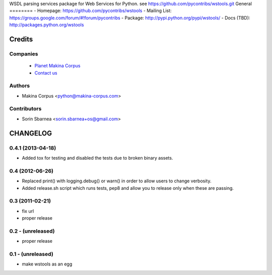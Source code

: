 WSDL parsing services package for Web Services for Python. see https://github.com/pycontribs/wstools.git
General
========
- Homepage:	https://github.com/pycontribs/wstools
- Mailing List:	https://groups.google.com/forum/#!forum/pycontribs
- Package:	http://pypi.python.org/pypi/wstools/
- Docs (TBD):	http://packages.python.org/wstools

Credits
========
Companies
---------
|makinacom|_

  * `Planet Makina Corpus <http://www.makina-corpus.org>`_
  * `Contact us <mailto:python@makina-corpus.org>`_

.. |makinacom| image:: http://depot.makina-corpus.org/public/logo.gif
.. _makinacom:  http://www.makina-corpus.com

Authors
------------

- Makina Corpus <python@makina-corpus.com>

Contributors
-----------------
- Sorin Sbarnea <sorin.sbarnea+os@gmail.com>


CHANGELOG
===========

0.4.1 (2013-04-18)
---------------------
- Added tox for testing and disabled the tests due to broken binary assets.

0.4 (2012-06-26)
----------------------
- Replaced print() with logging.debug() or warn() in order to allow users to change verbosity.
- Added release.sh script which runs tests, pep8 and allow you to release only when these are passing.

0.3 (2011-02-21)
----------------------
- fix url
- proper release 

0.2 - (unreleased)
----------------------
- proper release

0.1 - (unreleased)
----------------------
- make wstools as an egg


